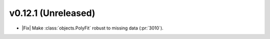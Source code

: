 
v0.12.1 (Unreleased)
--------------------

- |Fix| Make :class:`objects.PolyFit` robust to missing data (:pr:`3010`).